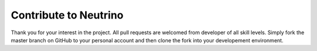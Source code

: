 .. _contribute:

Contribute to Neutrino
======================

Thank you for your interest in the project. All pull requests are welcomed from developer of all skill levels. Simply fork the master branch on GitHub to your personal account and then clone the fork into your developement environment.



